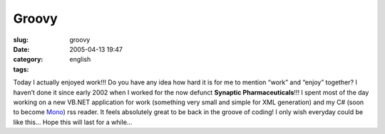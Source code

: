 Groovy
######
:slug: groovy
:date: 2005-04-13 19:47
:category:
:tags: english

Today I actually enjoyed work!!! Do you have any idea how hard it is for
me to mention “work” and “enjoy” together? I haven’t done it since early
2002 when I worked for the now defunct **Synaptic Pharmaceuticals**!!! I
spent most of the day working on a new VB.NET application for work
(something very small and simple for XML generation) and my C# (soon to
become `Mono <http://www.mono-project.com/Main_Page>`__) rss reader. It
feels absolutely great to be back in the groove of coding! I only wish
everyday could be like this… Hope this will last for a while…
